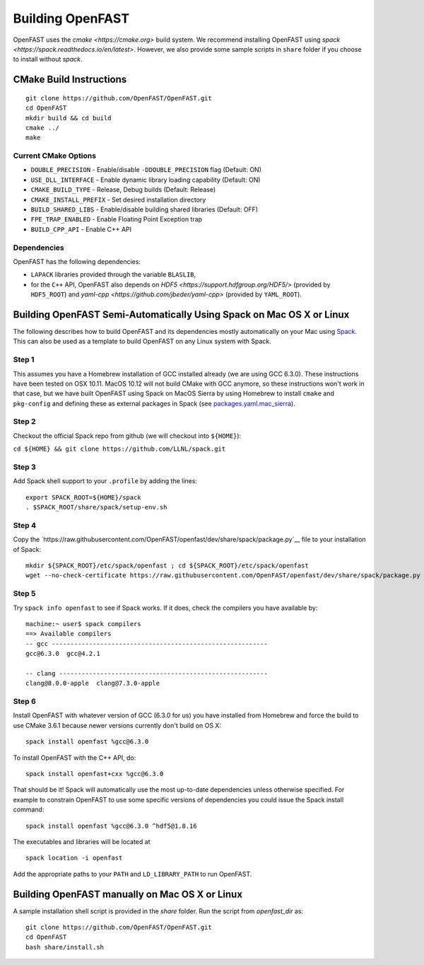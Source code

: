 Building OpenFAST
=================

OpenFAST uses the `cmake <https://cmake.org>` build system. We recommend installing OpenFAST using `spack <https://spack.readthedocs.io/en/latest>`. However, we also provide some sample scripts in ``share`` folder if you choose to install without `spack`.

CMake Build Instructions
------------------------

::

    git clone https://github.com/OpenFAST/OpenFAST.git
    cd OpenFAST
    mkdir build && cd build
    cmake ../ 
    make 


Current CMake Options
~~~~~~~~~~~~~~~~~~~~~

-  ``DOUBLE_PRECISION`` - Enable/disable ``-DDOUBLE_PRECISION`` flag
   (Default: ON)
-  ``USE_DLL_INTERFACE`` - Enable dynamic library loading capability
   (Default: ON)
-  ``CMAKE_BUILD_TYPE`` - Release, Debug builds (Default: Release)
-  ``CMAKE_INSTALL_PREFIX`` - Set desired installation directory
-  ``BUILD_SHARED_LIBS`` - Enable/disable building shared libraries
   (Default: OFF)
-  ``FPE_TRAP_ENABLED`` - Enable Floating Point Exception trap
-  ``BUILD_CPP_API`` - Enable C++ API

Dependencies
~~~~~~~~~~~~

OpenFAST has the following dependencies:

- ``LAPACK`` libraries provided through the variable ``BLASLIB``,
- for the ``C++`` API, OpenFAST also depends on `HDF5 <https://support.hdfgroup.org/HDF5/>` (provided by ``HDF5_ROOT``) and `yaml-cpp <https://github.com/jbeder/yaml-cpp>` (provided by ``YAML_ROOT``). 



Building OpenFAST Semi-Automatically Using Spack on Mac OS X or Linux
---------------------------------------------------------------------

The following describes how to build OpenFAST and its dependencies
mostly automatically on your Mac using 
`Spack <https://spack.readthedocs.io/en/latest>`__. 
This can also be used as a template to build OpenFAST on any 
Linux system with Spack.

Step 1
~~~~~~

This assumes you have a Homebrew installation of GCC installed already 
(we are using GCC 6.3.0). These instructions have been tested on OSX 10.11. MacOS 10.12 
will not build CMake with GCC anymore, so these instructions won't work 
in that case, but we have built OpenFAST using Spack on MacOS Sierra by
using Homebrew to install ``cmake`` and ``pkg-config`` and defining these 
as external packages in Spack (see 
`packages.yaml.mac_sierra <https://github.com/NaluCFD/NaluSpack/blob/master/spack_config/packages.yaml.mac_sierra>`__).

Step 2
~~~~~~

Checkout the official Spack repo from github (we will checkout into ``${HOME}``):

``cd ${HOME} && git clone https://github.com/LLNL/spack.git``

Step 3
~~~~~~

Add Spack shell support to your ``.profile`` by adding the lines:

::

    export SPACK_ROOT=${HOME}/spack
    . $SPACK_ROOT/share/spack/setup-env.sh

Step 4
~~~~~~

Copy the `https://raw.githubusercontent.com/OpenFAST/openfast/dev/share/spack/package.py`__ file
to your installation of Spack:

::
   
    mkdir ${SPACK_ROOT}/etc/spack/openfast ; cd ${SPACK_ROOT}/etc/spack/openfast
    wget --no-check-certificate https://raw.githubusercontent.com/OpenFAST/openfast/dev/share/spack/package.py

Step 5
~~~~~~

Try ``spack info openfast`` to see if Spack works. If it does, check the
compilers you have available by:

::

    machine:~ user$ spack compilers
    ==> Available compilers
    -- gcc ----------------------------------------------------------
    gcc@6.3.0  gcc@4.2.1

    -- clang --------------------------------------------------------
    clang@8.0.0-apple  clang@7.3.0-apple

Step 6
~~~~~~

Install OpenFAST with whatever version of GCC (6.3.0 for us) you have
installed from Homebrew and force the build to use CMake 3.6.1 because
newer versions currently don't build on OS X:

::

    spack install openfast %gcc@6.3.0

To install OpenFAST with the C++ API, do:

::

    spack install openfast+cxx %gcc@6.3.0
    
That should be it! Spack will automatically use the most up-to-date dependencies 
unless otherwise specified. For example to constrain OpenFAST to use some specific 
versions of dependencies you could issue the Spack install command:

::

    spack install openfast %gcc@6.3.0 ^hdf5@1.8.16 

The executables and libraries will be located at

::
   
    spack location -i openfast

    
Add the appropriate paths to your ``PATH`` and ``LD_LIBRARY_PATH`` to run OpenFAST.


Building OpenFAST manually on Mac OS X or Linux
-----------------------------------------------

A sample installation shell script is provided in the `share` folder. Run the script from `openfast_dir` as:

::
   
    git clone https://github.com/OpenFAST/OpenFAST.git
    cd OpenFAST
    bash share/install.sh
